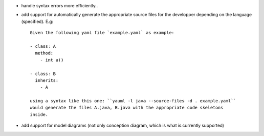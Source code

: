 - handle syntax errors more efficiently..

- add support for automatically generate the appropriate source files for the
  developper depending on the language (specified). E.g::

    Given the following yaml file `example.yaml` as example:

    - class: A
      method:
        - int a()

    - class: B
      inherits:
        - A

    using a syntax like this one: ``yauml -l java --source-files -d . example.yaml``
    would generate the files A.java, B.java with the appropriate code skeletons
    inside.

- add support for model diagrams (not only conception diagram, which is what is
  currently supported)
